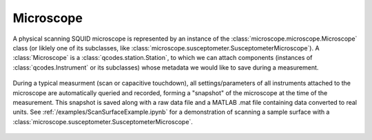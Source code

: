 Microscope 
==========

A physical scanning SQUID microscope is represented by an instance of the :class:`microscope.microscope.Microscope` class (or liklely one of its subclasses, like :class:`microscope.susceptometer.SusceptometerMicroscope`). A :class:`Microscope` is a :class:`qcodes.station.Station`, to which we can attach components (instances of :class:`qcodes.Instrument` or its subclasses) whose metadata we would like to save during a measurement.

    .. figure:: ../images/microscope.jpg
        :scale: 35%

During a typical measurment (scan or capacitive touchdown), all settings/parameters of all instruments attached to the microscope are automatically queried and recorded, forming a "snapshot" of the microscope at the time of the measurement. This snapshot is saved along with a raw data file and a MATLAB .mat file containing data converted to real units. See :ref:`/examples/ScanSurfaceExample.ipynb` for a demonstration of scanning a sample surface with a :class:`microscope.susceptometer.SusceptometerMicroscope`.

    .. toctree::
        :maxdepth: 2

        components

    .. automodule:: microscope.microscope
        :members: Microscope

    .. automodule:: microscope.susceptometer
        :members: SusceptometerMicroscope

    .. automodule:: microscope.sampler
        :members: SamplerMicroscope
